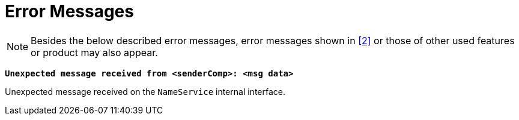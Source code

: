 = Error Messages

NOTE: Besides the below described error messages, error messages shown in <<7-references.adoc#_2, ‎[2]>> or those of other used features or product may also appear.

`*Unexpected message received from <senderComp>: <msg data>*`

Unexpected message received on the `NameService` internal interface.
